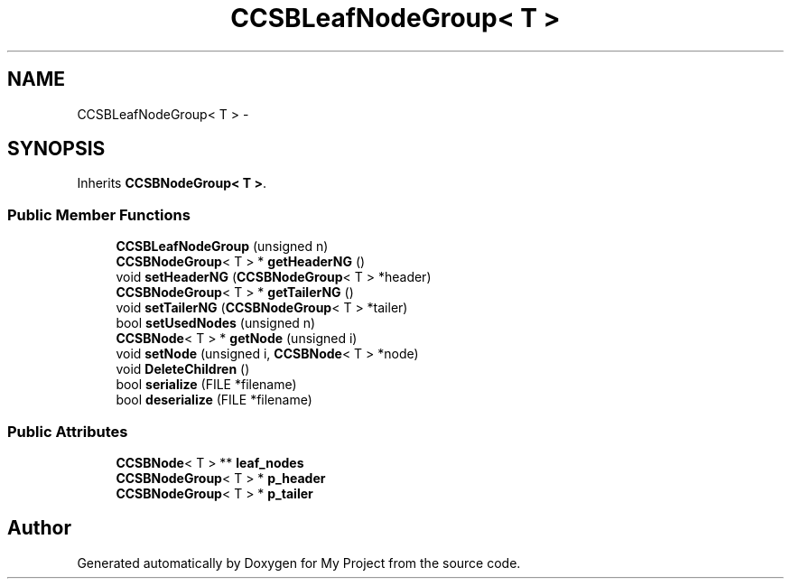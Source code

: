 .TH "CCSBLeafNodeGroup< T >" 3 "Fri Oct 9 2015" "My Project" \" -*- nroff -*-
.ad l
.nh
.SH NAME
CCSBLeafNodeGroup< T > \- 
.SH SYNOPSIS
.br
.PP
.PP
Inherits \fBCCSBNodeGroup< T >\fP\&.
.SS "Public Member Functions"

.in +1c
.ti -1c
.RI "\fBCCSBLeafNodeGroup\fP (unsigned n)"
.br
.ti -1c
.RI "\fBCCSBNodeGroup\fP< T > * \fBgetHeaderNG\fP ()"
.br
.ti -1c
.RI "void \fBsetHeaderNG\fP (\fBCCSBNodeGroup\fP< T > *header)"
.br
.ti -1c
.RI "\fBCCSBNodeGroup\fP< T > * \fBgetTailerNG\fP ()"
.br
.ti -1c
.RI "void \fBsetTailerNG\fP (\fBCCSBNodeGroup\fP< T > *tailer)"
.br
.ti -1c
.RI "bool \fBsetUsedNodes\fP (unsigned n)"
.br
.ti -1c
.RI "\fBCCSBNode\fP< T > * \fBgetNode\fP (unsigned i)"
.br
.ti -1c
.RI "void \fBsetNode\fP (unsigned i, \fBCCSBNode\fP< T > *node)"
.br
.ti -1c
.RI "void \fBDeleteChildren\fP ()"
.br
.ti -1c
.RI "bool \fBserialize\fP (FILE *filename)"
.br
.ti -1c
.RI "bool \fBdeserialize\fP (FILE *filename)"
.br
.in -1c
.SS "Public Attributes"

.in +1c
.ti -1c
.RI "\fBCCSBNode\fP< T > ** \fBleaf_nodes\fP"
.br
.ti -1c
.RI "\fBCCSBNodeGroup\fP< T > * \fBp_header\fP"
.br
.ti -1c
.RI "\fBCCSBNodeGroup\fP< T > * \fBp_tailer\fP"
.br
.in -1c

.SH "Author"
.PP 
Generated automatically by Doxygen for My Project from the source code\&.
